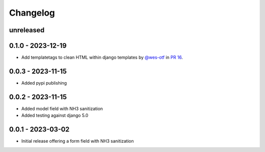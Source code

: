 =========
Changelog
=========

unreleased
----------

0.1.0 - 2023-12-19
------------------

- Add templatetags to clean HTML within django templates by `@wes-otf`_ in `PR 16`_.

.. _@wes-otf: https://github.com/wes-otf
.. _PR 16: https://github.com/marksweb/django-nh3/pull/16

0.0.3 - 2023-11-15
------------------

- Added pypi publishing

0.0.2 - 2023-11-15
------------------

- Added model field with NH3 sanitization
- Added testing against django 5.0


0.0.1 - 2023-03-02
------------------

- Initial release offering a form field with NH3 sanitization
